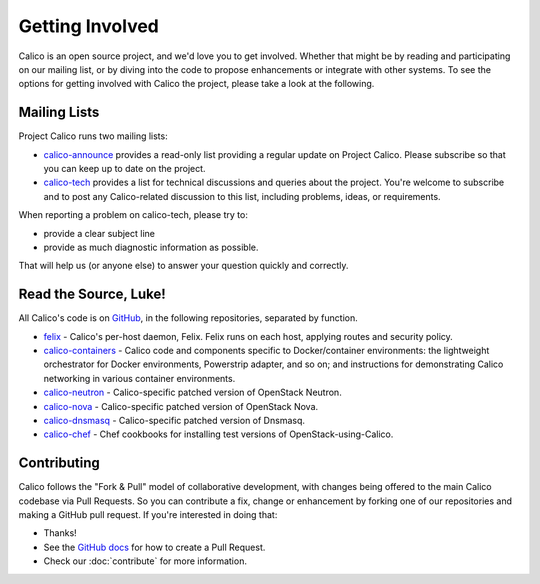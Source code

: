 .. # Copyright (c) 2015-2016 Tigera, Inc. All rights reserved.
   #
   #    Licensed under the Apache License, Version 2.0 (the "License"); you may
   #    not use this file except in compliance with the License. You may obtain
   #    a copy of the License at
   #
   #         http://www.apache.org/licenses/LICENSE-2.0
   #
   #    Unless required by applicable law or agreed to in writing, software
   #    distributed under the License is distributed on an "AS IS" BASIS,
   #    WITHOUT WARRANTIES OR CONDITIONS OF ANY KIND, either express or
   #    implied. See the License for the specific language governing
   #    permissions and limitations under the License.

Getting Involved
================

Calico is an open source project, and we'd love you to get involved.  Whether
that might be by reading and participating on our mailing list, or by diving
into the code to propose enhancements or integrate with other systems.  To see
the options for getting involved with Calico the project, please take a look at
the following.

Mailing Lists
-------------
Project Calico runs two mailing lists:

-  `calico-announce <http://lists.projectcalico.org/mailman/listinfo/calico-announce_lists.projectcalico.org>`__
   provides a read-only list providing a regular update on Project Calico.
   Please subscribe so that you can keep up to date on the project.
-  `calico-tech <http://lists.projectcalico.org/mailman/listinfo/calico-tech_lists.projectcalico.org>`__
   provides a list for technical discussions and queries about the project.
   You're welcome to subscribe and to post any Calico-related discussion to
   this list, including problems, ideas, or requirements.

When reporting a problem on calico-tech, please try to:

-  provide a clear subject line
-  provide as much diagnostic information as possible.

That will help us (or anyone else) to answer your question quickly and
correctly.

Read the Source, Luke!
----------------------

All Calico's code is on `GitHub <https://github.com/projectcalico>`__, in the
following repositories, separated by function.

- `felix <https://github.com/projectcalico/felix>`__ - Calico's per-host
  daemon, Felix.  Felix runs on each host, applying routes and security policy.

- `calico-containers <https://github.com/projectcalico/calico-containers>`__ - Calico
  code and components specific to Docker/container environments: the lightweight
  orchestrator for Docker environments, Powerstrip adapter, and so on; and
  instructions for demonstrating Calico networking in various container
  environments.

- `calico-neutron <https://github.com/projectcalico/calico-neutron>`__ -
  Calico-specific patched version of OpenStack Neutron.

- `calico-nova <https://github.com/projectcalico/calico-nova>`__ - Calico-specific
  patched version of OpenStack Nova.

- `calico-dnsmasq <https://github.com/projectcalico/calico-dnsmasq>`__ -
  Calico-specific patched version of Dnsmasq.

- `calico-chef <https://github.com/projectcalico/calico-chef>`__ - Chef cookbooks
  for installing test versions of OpenStack-using-Calico.

Contributing
------------

Calico follows the "Fork & Pull" model of collaborative development, with
changes being offered to the main Calico codebase via Pull Requests.  So you
can contribute a fix, change or enhancement by forking one of our repositories
and making a GitHub pull request.  If you're interested in doing that:

-  Thanks!
-  See the `GitHub
   docs <https://help.github.com/articles/using-pull-requests>`__ for
   how to create a Pull Request.
-  Check our :doc:`contribute` for more information.
